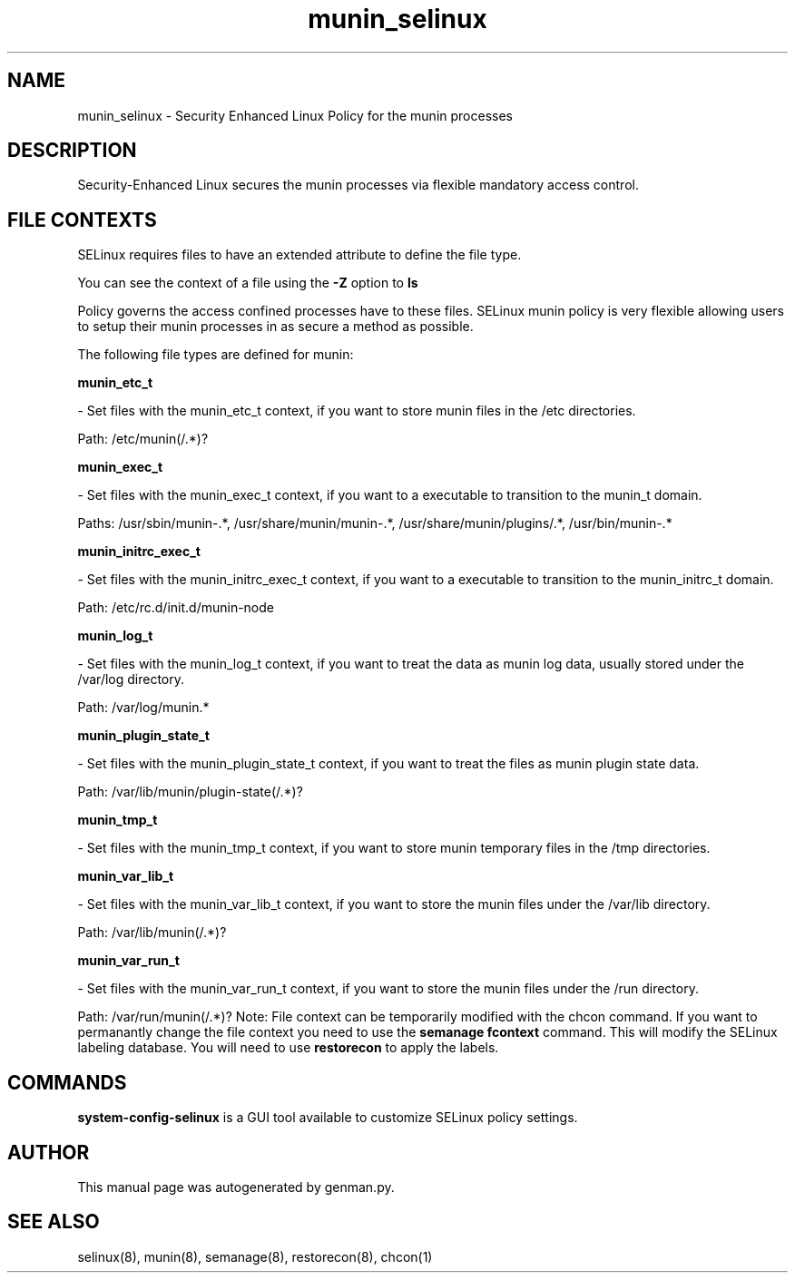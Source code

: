 .TH  "munin_selinux"  "8"  "munin" "dwalsh@redhat.com" "munin SELinux Policy documentation"
.SH "NAME"
munin_selinux \- Security Enhanced Linux Policy for the munin processes
.SH "DESCRIPTION"

Security-Enhanced Linux secures the munin processes via flexible mandatory access
control.  
.SH FILE CONTEXTS
SELinux requires files to have an extended attribute to define the file type. 
.PP
You can see the context of a file using the \fB\-Z\fP option to \fBls\bP
.PP
Policy governs the access confined processes have to these files. 
SELinux munin policy is very flexible allowing users to setup their munin processes in as secure a method as possible.
.PP 
The following file types are defined for munin:


.EX
.B munin_etc_t 
.EE

- Set files with the munin_etc_t context, if you want to store munin files in the /etc directories.

.br
Path: 
/etc/munin(/.*)?

.EX
.B munin_exec_t 
.EE

- Set files with the munin_exec_t context, if you want to a executable to transition to the munin_t domain.

.br
Paths: 
/usr/sbin/munin-.*, /usr/share/munin/munin-.*, /usr/share/munin/plugins/.*, /usr/bin/munin-.*

.EX
.B munin_initrc_exec_t 
.EE

- Set files with the munin_initrc_exec_t context, if you want to a executable to transition to the munin_initrc_t domain.

.br
Path: 
/etc/rc\.d/init\.d/munin-node

.EX
.B munin_log_t 
.EE

- Set files with the munin_log_t context, if you want to treat the data as munin log data, usually stored under the /var/log directory.

.br
Path: 
/var/log/munin.*

.EX
.B munin_plugin_state_t 
.EE

- Set files with the munin_plugin_state_t context, if you want to treat the files as munin plugin state data.

.br
Path: 
/var/lib/munin/plugin-state(/.*)?

.EX
.B munin_tmp_t 
.EE

- Set files with the munin_tmp_t context, if you want to store munin temporary files in the /tmp directories.


.EX
.B munin_var_lib_t 
.EE

- Set files with the munin_var_lib_t context, if you want to store the munin files under the /var/lib directory.

.br
Path: 
/var/lib/munin(/.*)?

.EX
.B munin_var_run_t 
.EE

- Set files with the munin_var_run_t context, if you want to store the munin files under the /run directory.

.br
Path: 
/var/run/munin(/.*)?
Note: File context can be temporarily modified with the chcon command.  If you want to permanantly change the file context you need to use the 
.B semanage fcontext 
command.  This will modify the SELinux labeling database.  You will need to use
.B restorecon
to apply the labels.

.SH "COMMANDS"

.PP
.B system-config-selinux 
is a GUI tool available to customize SELinux policy settings.

.SH AUTHOR	
This manual page was autogenerated by genman.py.

.SH "SEE ALSO"
selinux(8), munin(8), semanage(8), restorecon(8), chcon(1)
